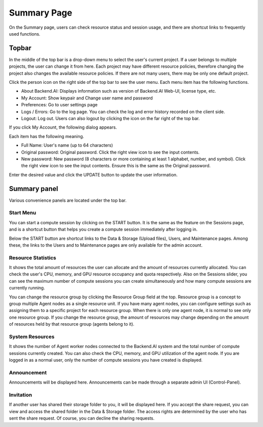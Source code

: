 ============
Summary Page
============

On the Summary page, users can check resource status and session usage, and
there are shortcut links to frequently used functions.


Topbar
------

.. image:: topbar_usermenu.png
   :alt: Topbar usermenu

In the middle of the top bar is a drop-down menu to select the user's current
project. If a user belongs to multiple projects, the user can change it from
here. Each project may have different resource policies, therefore changing the project
also changes the available resource policies. If there are not many users, there
may be only one default project.

Click the person icon on the right side of the top bar to see the user menu.
Each menu item has the following functions.

* About Backend.AI: Displays information such as version of Backend.AI Web-UI,
  license type, etc.
* My Account: Show keypair and Change user name and password
* Preferences: Go to user settings page
* Logs / Errors: Go to the log page. You can check the log and error history
  recorded on the client side.
* Logout: Log out. Users can also logout by clicking the icon on the far right
  of the top bar.

If you click My Account, the following dialog appears.

.. image:: change_user_info.png
   :width: 350
   :align: center

Each item has the following meaning.

* Full Name: User's name (up to 64 characters)
* Original password: Original password. Click the right view icon to see the
  input contents.
* New password: New password (8 characters or more containing at least 1
  alphabet, number, and symbol). Click the right view icon to see the input
  contents. Ensure this is the same as the Original password.

Enter the desired value and click the UPDATE button to update the user
information.


Summary panel
-------------

.. image:: dashboard.png
   :alt: Dashboard panels

Various convenience panels are located under the top bar.

Start Menu
^^^^^^^^^^

You can start a compute session by clicking on the START button. It is the same
as the feature on the Sessions page, and is a shortcut button that helps you
create a compute session immediately after logging in.

Below the START button are shortcut links to the Data & Storage (Upload files), Users, and
Maintenance pages. Among these, the links to the Users and to Maintenance pages are
only available for the admin account.

Resource Statistics
^^^^^^^^^^^^^^^^^^^

It shows the total amount of resources the user can allocate and the amount of
resources currently allocated. You can check the user's CPU, memory, and GPU
resource occupancy and quota respectively. Also on the Sessions slider, you can
see the maximum number of compute sessions you can create simultaneously and how many
compute sessions are currently running.

You can change the resource group by clicking the Resource Group field at the
top. Resource group is a concept to group multiple Agent nodes as a single
resource unit. If you have many agent nodes, you can configure settings such as
assigning them to a specific project for each resource group. When there is only
one agent node, it is normal to see only one resource group. If you change the
resource group, the amount of resources may change depending on the amount of
resources held by that resource group (agents belong to it).

System Resources
^^^^^^^^^^^^^^^^

It shows the number of Agent worker nodes connected to the Backend.AI system and
the total number of compute sessions currently created. You can also check the
CPU, memory, and GPU utilization of the agent node. If you are logged in as a
normal user, only the number of compute sessions you have created is displayed.

Announcement
^^^^^^^^^^^^

Announcements will be displayed here. Announcements can be made through a
separate admin UI (Control-Panel).

Invitation
^^^^^^^^^^

If another user has shared their storage folder to you, it will be displayed
here. If you accept the share request, you can view and access the shared folder
in the Data & Storage folder. The access rights are determined by the user who has sent the share request.
Of course, you can decline the sharing requests.
